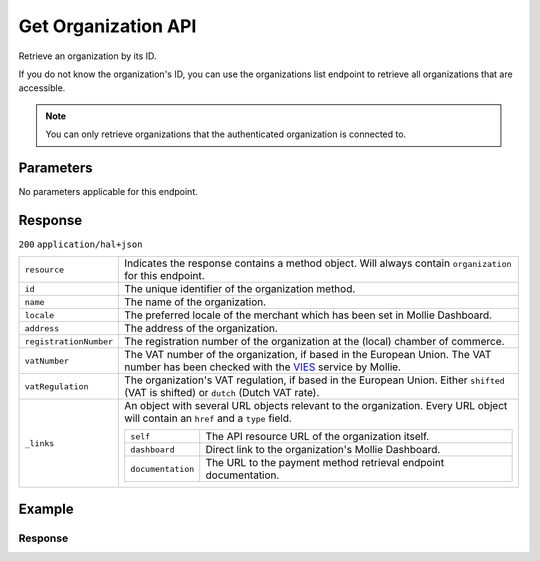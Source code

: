 Get Organization API
====================
.. api-name:: Organizations API
   :version: 2

.. endpoint::
   :method: GET
   :url: https://api.mollie.com/v2/organizations/*id*

.. authentication::
   :api_keys: false
   :organization_access_tokens: true
   :oauth: true

Retrieve an organization by its ID.

If you do not know the organization's ID, you can use the organizations list endpoint to retrieve all organizations that
are accessible.

.. note:: You can only retrieve organizations that the authenticated organization is connected to.

Parameters
----------

No parameters applicable for this endpoint.


Response
--------
``200`` ``application/hal+json``

.. list-table::
   :widths: auto

   * - ``resource``

       .. type:: string

     - Indicates the response contains a method object. Will always contain ``organization`` for this endpoint.

   * - ``id``

       .. type:: string

     - The unique identifier of the organization method.

   * - ``name``

       .. type:: string

     - The name of the organization.

   * - ``locale``

       .. type:: string

     - The preferred locale of the merchant which has been set in Mollie Dashboard.

   * - ``address``

       .. type:: address object

     - The address of the organization.

   * - ``registrationNumber``

       .. type:: string

     - The registration number of the organization at the (local) chamber of commerce.

   * - ``vatNumber``

       .. type:: string

     - The VAT number of the organization, if based in the European Union. The VAT number has been checked with the
       `VIES <http://ec.europa.eu/taxation_customs/vies/>`_ service by Mollie.

   * - ``vatRegulation``

       .. type:: string

     - The organization's VAT regulation, if based in the European Union. Either ``shifted`` (VAT is shifted) or ``dutch`` (Dutch VAT rate).

   * - ``_links``

       .. type:: object

     - An object with several URL objects relevant to the organization. Every URL object will contain an ``href`` and
       a ``type`` field.

       .. list-table::
          :widths: auto

          * - ``self``

              .. type:: URL object

            - The API resource URL of the organization itself.

          * - ``dashboard``

              .. type:: URL object

            - Direct link to the organization's Mollie Dashboard.

          * - ``documentation``

              .. type:: URL object

            - The URL to the payment method retrieval endpoint documentation.

Example
-------

.. code-block-selector::
   .. code-block:: bash
      :linenos:

      curl -X GET https://api.mollie.com/v2/organizations/org_12345678 \
      -H "Authorization: Bearer access_Wwvu7egPcJLLJ9Kb7J632x8wJ2zMeJ"

   .. code-block:: php
      :linenos:

      <?php
      $mollie = new \Mollie\Api\MollieApiClient();
      $mollie->setAccessToken("access_Wwvu7egPcJLLJ9Kb7J632x8wJ2zMeJ");
      $organization = $mollie->organizations->get("org_12345678");

   .. code-block:: ruby
      :linenos:

      require 'mollie-api-ruby'

      Mollie::Client.configure do |config|
        config.api_key = 'access_Wwvu7egPcJLLJ9Kb7J632x8wJ2zMeJ'
      end

      organization = Mollie::Organization.get('org_12345678')

Response
^^^^^^^^
.. code-block:: http
   :linenos:

   HTTP/1.1 200 OK
   Content-Type: application/hal+json

   {
       "resource": "organization",
       "id": "org_12345678",
       "name": "Mollie B.V.",
       "email": "info@mollie.com",
       "address": {
           "streetAndNumber": "Keizersgracht 313",
           "postalCode": "1016 EE",
           "city": "Amsterdam",
           "country": "NL"
       },
       "registrationNumber": "30204462",
       "vatNumber": "NL815839091B01",
       "_links": {
           "self": {
               "href": "https://api.mollie.com/v2/organizations/org_12345678",
               "type": "application/hal+json"
           },
           "dashboard": {
               "href": "https://mollie.com/dashboard/org_12345678",
               "type": "text/html"
           },
           "documentation": {
               "href": "https://docs.mollie.com/reference/v2/organizations-api/get-organization",
               "type": "text/html"
           }
       }
   }
